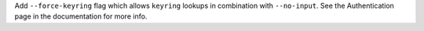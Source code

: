 Add ``--force-keyring`` flag which allows ``keyring`` lookups in combination
with ``--no-input``. See the Authentication page in the documentation for
more info.
